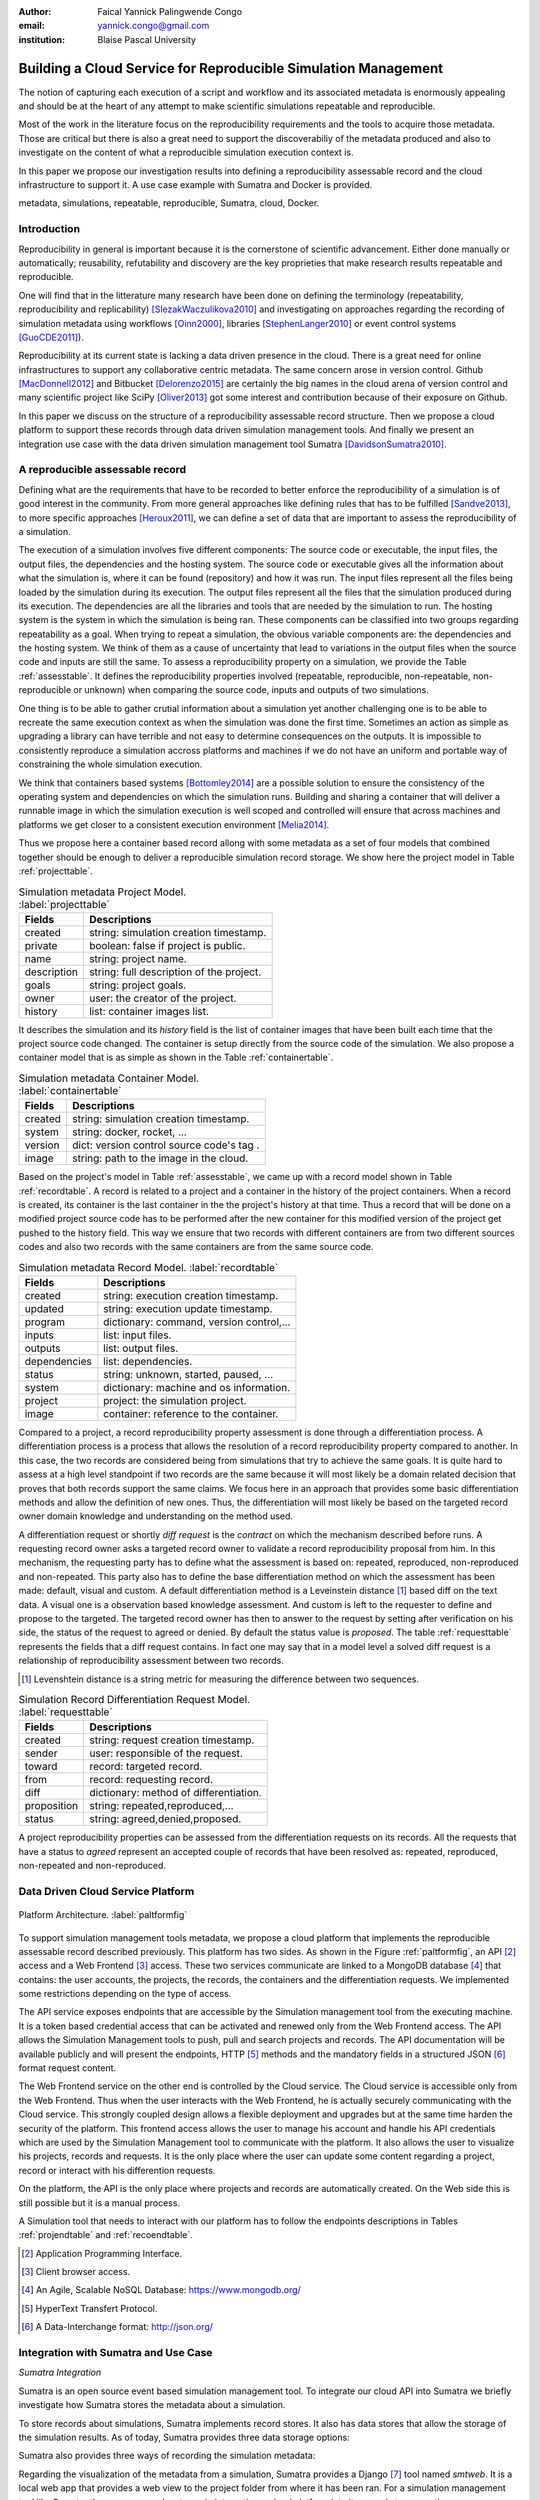 :author: Faical Yannick Palingwende Congo
:email: yannick.congo@gmail.com
:institution: Blaise Pascal University

.. :video: http://www.youtube.com/watch?v=dhRUe-gz690

---------------------------------------------------------------
Building a Cloud Service for Reproducible Simulation Management
---------------------------------------------------------------

.. class:: abstract

   The notion of capturing each execution of a script and workflow and its
   associated metadata is enormously appealing and should be at the heart of
   any attempt to make scientific simulations repeatable and reproducible.

   Most of the work in the literature focus on the reproducibility
   requirements and the tools to acquire those metadata. Those are critical
   but there is also a great need to support the discoverabiliy of the
   metadata produced and also to investigate on the content of what a
   reproducible simulation execution context is.

   In this paper we propose our investigation results into defining a
   reproducibility assessable record and the cloud infrastructure to support
   it. A use case example with Sumatra and Docker is provided.

.. class:: keywords

   metadata, simulations, repeatable, reproducible, Sumatra, cloud, Docker.

Introduction
------------

Reproducibility in general is important because it is the cornerstone of
scientific advancement. Either done manually or automatically; reusability,
refutability and discovery are the key proprieties that make research results
repeatable and reproducible.

One will find that in the litterature many research have been done on defining
the terminology (repeatability, reproducibility and replicability)
[SlezakWaczulikova2010]_ and investigating on approaches regarding the
recording of simulation metadata using workflows [Oinn2000]_, libraries
[StephenLanger2010]_ or event control systems [GuoCDE2011]_).

Reproducibility at its current state is lacking a data driven presence in the
cloud. There is a great need for online infrastructures to support any
collaborative centric metadata.  The same concern arose in version control.
Github [MacDonnell2012]_ and Bitbucket [Delorenzo2015]_ are certainly the big
names in the cloud arena of version control and many scientific project like
SciPy [Oliver2013]_ got some interest and contribution because of their
exposure on Github.

In this paper we discuss on the structure of a reproducibility assessable
record structure. Then we propose a cloud platform to support these records
through data driven simulation management tools. And finally we present an
integration use case with the data driven simulation management tool Sumatra
[DavidsonSumatra2010]_.

A reproducible assessable record
--------------------------------

Defining what are the requirements that have to be recorded to better enforce
the reproducibility of a simulation is of good interest in the community.
From more general approaches like defining rules that has to be
fulfilled [Sandve2013]_, to more specific approaches [Heroux2011]_, we can
define a set of data that are important to assess the reproducibility of a
simulation.

The execution of a simulation involves five different components: The source
code or executable, the input files, the output files, the dependencies and
the hosting system. The source code or executable gives all the information
about what the simulation is, where it can be found (repository) and how it
was run. The input files represent all the files being loaded by the
simulation during its execution. The output files represent all the files that
the simulation produced during its execution. The dependencies are all the
libraries and tools that are needed by the simulation to run. The hosting
system is the system in which the simulation is being ran. These components
can be classified into two groups regarding repeatability as a goal. When trying
to repeat a simulation, the obvious variable components are: the dependencies
and the hosting system. We think of them as a cause of uncertainty that lead to
variations in the output files when the source code and inputs are still the
same. To assess a reproducibility property on a simulation, we provide the
Table :ref:`assesstable`. It defines the reproducibility properties
involved (repeatable, reproducible, non-repeatable, non-reproducible or
unknown) when comparing the source code, inputs and outputs of two simulations.

.. raw:: latex

   \begin{table*}

     \begin{longtable*}{|l|r|r|r|r|}
     \hline
     \multirow{2}{*}{Output Files} & \multicolumn{4}{c|}{Source Code and Input Files}\tabularnewline
     \cline{2-5}
      & Same and Same & Same and Different & Different and Same & Different and Different\tabularnewline
     \hline
     Same  & Repeatable & Reproducible & Reproducible & Reproducible\tabularnewline
     \hline
     Different & non-repeatable & Unknown & Unknown & Unknown\tabularnewline
     \hline
     \end{longtable*}

     \caption{Reproducibility assessment based on source code, inputs and outputs \DUrole{label}{assesstable}}

   \end{table*}

One thing is to be able to gather crutial information about a simulation yet
another challenging one is to be able to recreate the same execution context
as when the simulation was done the first time. Sometimes an action as simple as upgrading a
library can have terrible and not easy to determine consequences on the outputs. It is
impossible to consistently reproduce a simulation accross platforms and
machines if we do not have an uniform and portable way of constraining the
whole simulation execution.

We think that containers based systems [Bottomley2014]_ are a possible
solution to ensure the consistency of the operating system and dependencies on
which the simulation runs. Building and sharing a container that
will deliver a runnable image in which the simulation execution is well scoped
and controlled will ensure that across machines and platforms we get closer to
a consistent execution environment [Melia2014]_.

Thus we propose here a container based record allong with some metadata as a
set of four models that combined together should be enough to deliver a
reproducible simulation record storage. We show here the project model in Table
:ref:`projecttable`.

.. table:: Simulation metadata Project Model. :label:`projecttable`

   +--------------+-------------------------------------------+
   | Fields       | Descriptions                              |
   +==============+===========================================+
   | created      | string: simulation creation timestamp.    |
   +--------------+-------------------------------------------+
   | private      | boolean: false if project is public.      |
   +--------------+-------------------------------------------+
   | name         | string: project name.                     |
   +--------------+-------------------------------------------+
   | description  | string: full description of the project.  |
   +--------------+-------------------------------------------+
   | goals        | string: project goals.                    |
   +--------------+-------------------------------------------+
   | owner        | user: the creator of the project.         |
   +--------------+-------------------------------------------+
   | history      | list: container images list.              |
   +--------------+-------------------------------------------+

It describes the simulation and its *history*
field is the list of container images that have been built each time that the
project source code changed. The container is setup directly from the source
code of the simulation. We also propose a container model that is as simple as
shown in the Table :ref:`containertable`.

.. table:: Simulation metadata Container Model. :label:`containertable`

   +--------------+-------------------------------------------+
   | Fields       | Descriptions                              |
   +==============+===========================================+
   | created      | string: simulation creation timestamp.    |
   +--------------+-------------------------------------------+
   | system       | string: docker, rocket, ...               |
   +--------------+-------------------------------------------+
   | version      | dict: version control source code's tag . |
   +--------------+-------------------------------------------+
   | image        | string: path to the image in the cloud.   |
   +--------------+-------------------------------------------+

Based on the project's model in Table :ref:`assesstable`, we came up with a
record model shown in Table :ref:`recordtable`. A record is related to a
project and a container in the history of the project containers. When a
record is created, its container is the last container in the the project's
history at that time. Thus a record that will be done on a modified project source code has
to be performed after the new container for this modified version of the
project get pushed to the history field. This way we ensure that two records
with different containers are from two different sources codes and also two records
with the same containers are from the same source code.

.. table:: Simulation metadata Record Model. :label:`recordtable`

   +--------------+-------------------------------------------+
   | Fields       | Descriptions                              |
   +==============+===========================================+
   | created      | string: execution creation timestamp.     |
   +--------------+-------------------------------------------+
   | updated      | string: execution update timestamp.       |
   +--------------+-------------------------------------------+
   | program      | dictionary: command, version control,...  |
   +--------------+-------------------------------------------+
   | inputs       | list: input files.                        |
   +--------------+-------------------------------------------+
   | outputs      | list: output files.                       |
   +--------------+-------------------------------------------+
   | dependencies | list: dependencies.                       |
   +--------------+-------------------------------------------+
   | status       | string: unknown, started, paused, ...     |
   +--------------+-------------------------------------------+
   | system       | dictionary: machine and os information.   |
   +--------------+-------------------------------------------+
   | project      | project: the simulation project.          |
   +--------------+-------------------------------------------+
   | image        | container: reference to the container.    |
   +--------------+-------------------------------------------+

Compared to a project, a record reproducibility property assessment is done through a
differentiation process. A differentiation process is a process that allows
the resolution of a record reproducibility property compared to another. In
this case, the two records are considered being from simulations that try to
achieve the same goals. It is quite hard to assess at a high level standpoint
if two records are the same because it will most likely be a domain related
decision that proves that both records support the same claims. We focus here
in an approach that provides some basic differentiation methods and allow the
definition of new ones. Thus, the differentiation will most likely be based
on the targeted record owner domain knowledge and understanding on the method
used.


A differentiation request or shortly *diff request* is the *contract* on which
the mechanism described before runs. A requesting record owner asks a targeted
record owner to validate a record reproducibility proposal from him. In this
mechanism, the requesting party has to define what the assessment is based on:
repeated, reproduced, non-reproduced and non-repeated. This party also has to
define the base differentiation method on which the assessment has been made:
default, visual and custom. A default differentiation method is a Leveinstein distance [#]_
based diff on the text data. A visual one is a observation based knowledge
assessment. And custom is left to the requester to define and propose to the
targeted. The targeted record owner has then to answer to the request by
setting after verification on his side, the status of the request to agreed or denied. By
default the status value is *proposed*. The table :ref:`requesttable` represents
the fields that a diff request contains. In fact one may say that in a
model level a solved diff request is a relationship of reproducibility
assessment between two records.

.. [#] Levenshtein distance is a string metric for measuring the difference between two sequences.

.. table:: Simulation Record Differentiation Request Model. :label:`requesttable`

   +--------------+-------------------------------------------+
   | Fields       | Descriptions                              |
   +==============+===========================================+
   | created      | string: request creation timestamp.       |
   +--------------+-------------------------------------------+
   | sender       | user: responsible of the request.         |
   +--------------+-------------------------------------------+
   | toward       | record: targeted record.                  |
   +--------------+-------------------------------------------+
   | from         | record: requesting record.                |
   +--------------+-------------------------------------------+
   | diff         | dictionary: method of differentiation.    |
   +--------------+-------------------------------------------+
   | proposition  | string: repeated,reproduced,...           |
   +--------------+-------------------------------------------+
   | status       | string: agreed,denied,proposed.           |
   +--------------+-------------------------------------------+

A project reproducibility properties can be assessed from the differentiation requests
on its records. All the requests that have a status to *agreed* represent an accepted
couple of records that have been resolved as: repeated, reproduced, non-repeated and
non-reproduced.


Data Driven Cloud Service Platform
----------------------------------

.. figure:: figure0.png
   :align: center
   :figclass: w
   :scale: 60%

   Platform Architecture. :label:`paltformfig`

To support simulation management tools metadata, we propose a cloud
platform that implements the reproducible assessable record described
previously. This platform has two sides. As shown in the Figure
:ref:`paltformfig`, an API [#]_ access and a Web Frontend [#]_ access. These two
services communicate are linked to a MongoDB database [#]_ that
contains: the user accounts, the projects, the records, the containers and the
differentiation requests. We implemented some restrictions depending on the type
of access.

The API service exposes endpoints that are accessible by the
Simulation management tool from the executing machine. It is a token based
credential access that can be activated and renewed only from the Web Frontend
access. The API allows the Simulation Management tools to push, pull and
search projects and records. The API documentation will be available
publicly and will present the endpoints, HTTP [#]_ methods and the mandatory fields
in a structured JSON [#]_ format request content.

The Web Frontend service on the other end is controlled by the Cloud service.
The Cloud service is accessible only from the Web Frontend. Thus when the user
interacts with the Web Frontend, he is actually securely communicating with the
Cloud service. This strongly coupled design allows a flexible deployment and 
upgrades but at the same time harden the security of the platform. This frontend access
allows the user to manage his account and handle his API credentials which are used
by the Simulation Management tool to communicate with the platform.
It also allows the user to visualize his projects, records and requests. It is
the only place where the user can update some content regarding a project, record
or interact with his differention requests.

On the platform, the API is the only place where projects and records
are automatically created. On the Web side this is still possible but it is 
a manual process.

A Simulation tool that needs to interact with our platform has to follow the 
endpoints descriptions in Tables :ref:`projendtable` and :ref:`recoendtable`.

.. raw:: latex

   \begin{table*}

     \begin{longtable*}{|l|r|r|r|r|}
     \hline
     \multirow{2}{*}{Endpoint} & \multicolumn{2}{c|}{Content}\tabularnewline
     \cline{2-3}
      & Method & Envelope\tabularnewline
     \hline
     $/api/v1/<api-token>/project/pull/<project-name>$  & GET & null\tabularnewline
     \hline
     $/api/v1/<api-token>/project/push/<project-name>$ & POST & name, description, goal and custom\tabularnewline
     \hline
     \end{longtable*}

     \caption{REST Project endpoints \DUrole{label}{projendtable}}

   \end{table*}


.. raw:: latex

   \begin{table*}

     \begin{longtable*}{|l|r|r|r|r|}
     \hline
     \multirow{2}{*}{Endpoint} & \multicolumn{2}{c|}{Content}\tabularnewline
     \cline{2-3}
      & Method & Envelope\tabularnewline
     \hline
     \hline
     $/api/v1/<api-token>/record/push/<project-name>$ & POST & program, inputs, outputs, dependencies, system and custom\tabularnewline
     \hline
     \end{longtable*}

     \caption{REST Record endpoints \DUrole{label}{recoendtable}}

   \end{table*}


.. [#] Application Programming Interface.
.. [#] Client browser access.
.. [#] An Agile, Scalable NoSQL Database: https://www.mongodb.org/ 
.. [#] HyperText Transfert Protocol. 
.. [#] A Data-Interchange format: http://json.org/ 


Integration with Sumatra and Use Case
-------------------------------------

*Sumatra Integration*

Sumatra is an open source event based simulation management tool.
To integrate our cloud API into Sumatra we briefly investigate
how Sumatra stores the metadata about a simulation.

To store records about simulations, Sumatra implements record stores. It also
has data stores that allow the storage of the simulation results. As of today,
Sumatra provides three data storage options:

.. raw:: latex

    \begin{itemize}
      \item FileSystemDataStore: It provides methods for accessing files stored on a local file system, under a given root directory.
      \item ArchivingFileSystemDataStore: It provides methods for accessing files written to a local file system then archived as .tar.gz.
      \item MirroredFileSystemDataStore: It provides methods for accessing files written to a local file system then mirrored to a web server.
    \end{itemize}

Sumatra also provides three ways of recording the simulation metadata:

.. raw:: latex

    \begin{itemize}
      \item ShelveRecordStore: It provides the Shelve based record storage.
      \item DjangoRecordStore: It provides the Django based record storage (if Django is installed).
      \item HttpRecordStore: It provides the HTTP based record storage.
    \end{itemize}

Regarding the visualization of the metadata from a simulation, Sumatra
provides a Django [#]_ tool named *smtweb*. It is a local web app that provides a
web view to the project folder from where it has been ran.
For a simulation management tool like Sumatra there are many advantages in
integrating a cloud platform into its record storage options:

.. [#] Python Web Framework: https://www.djangoproject.com/

.. raw:: latex

    \begin{itemize}
      \item Cloud Storage capability: When pushed to the cloud, the data is accessible from anywhere.
      \item Complexity reduction: There is no need for a local record viewer. The scientist can have access to his records anytime and anywhere.
      \item Discoverability enhancement: Everything about a simulation execution is a click away to being publicly shared.
    \end{itemize}

As presented in the list of record store options, Sumatra already has an HTTP
based record store available. Yet it does not suite the requirements of our
cloud platform. Firstly because there is no automatic mechanism to push the
data in the cloud. The MirroredFileSystemDataStore has to be fully done by the
user. Secondly we think there is need for more atomicity. In fact, Sumatra
gather the metadata about the execution and store it at the end of the
execution, which can have many disadvantages generally when the simulation
process dies or the Sumatra instance dies.

To integrate the cloud API and fully comply to the requirement cited before,
we had to implement and update some parts of the Sumatra source code:

.. raw:: latex

    \begin{itemize}
      \item DataStore: Currently the collect of newly created data happens at the end of the execution. This creates many issues regarding concurrent runs of the same projects because the same files are going to be manipulated. We are investigating two alternatives. The first is about running the simulation in a labeled working directory. This way, many runs can be done at the same time while having a private labeled space to write to. The second alternative consists of writing directly into the cloud. This will most likely break the already implemented data and record store paradigm in Sumatra.
      \item RecordStore: We make the point that the simulation management tool is the one that should comply to as many API interfaces as possible to give the user as many interoperability as possible with cloud platforms that support reproducible records. Thus, we intend to provide a total new record store that will fully integrate our API into Sumatra.
      \item Recording Mechanism: In Sumatra the knowledge of the final result of the execution combined with atomic state monitoring of the process will allow us to have a dyanmic state of the execution. We want to make Sumatra record
      creation a dynamic many
       points recorder. In addition to an active monitoring, this feature allows the scientist to have basic informations about its runs may they crash or not. 
    \end{itemize}

*Reproducibility instrumentation with Sumatra*

The Sumatra repository [#]_ provides three test example projects. Our
instrumentation demo is based on the python one. This is the demo skeleton
model that we propose as a base line to make your simulation comply with the
principles described here. We are working on adding new tools and examples.

.. [#] https://github.com/open-research/sumatra.git

The demo is the encapsulation of the execution of a python simulation code
main.py with some parameter files. The instrumented project is organized as
following:

.. raw:: latex

    \begin{itemize}
      \item Python main: It's the simulation main source code.
      \item Git ignore: It contains the files that will not be versioned by git.
      \item Requirements: It contains all the python requirements needed by the simulation.
      \item Dockerfile: It contains the simulation docker container setup.
      \item Manage files: It's a script that allows the researcher to manage the container builds and
      the simulation executions.
    \end{itemize}

To instrument a simulation, the researcher has to follow some few steps:

.. raw:: latex

    \begin{itemize}
      \item Source code: The scientist may remove the script main.py and include his source code.
      \item Requirements: The scientist may provide the python libraries used by the simulation there.
      \item Dockerfile: This file contains sections that needs to be updated by the scientists such as: the git global parameters and the simulation name at smt init.
      \item Management: In the manage scripts, the researcher has to update the mapping data folder with docker. For example in the default case we are mapping the default.param file that is needed by the simulation.
    \end{itemize}

In addition, it is important that the scientist build the container every time
that the source changes as explained before when presenting the record model.
In this case a newly exported image will be available to be ran with Sumatra.
After a build, a run will execute the simulation and create the associated
record that will be pushed to our cloud API. The interesting part of such a
design is that the record image can be ran by any other scientist with the
possibility to change the input data. This allow reproducibility at an input
data level. For source code level modification, the other scientist has to
recreate an instrumented project. In the manage script, an API token is
required to be able access our cloud API. The researcher will have to put his
own. A further detailed documentation will be provided as soon as Sumatra is
fully integrated to our cloud infrastructure. The source code of the demo can
be found in the Github SciPy proceeding repository [#]_ under the 2015 branch
named *demo-sumatra*.It has been tested on an Ubuntu 15.04 machine and will
work on any Linux or OsX machine that has docker installed.

.. [#] https://github.com/faical-yannick-congo/scipy_proceedings.git


Conclusion and Perspective
--------------------------

Scientific computational experiments through simulation is getting more
support to enhance the reproducibility of research results. Execution metadata
recording systems through event control, workflows and libraries are the
approaches that are investigated and quite a good number of softwares and
tools implement them. Yet the aspect of the discoverability of these results
in a reproducible manner is still an unfulfilled need. This paper proposes a
container based reproducible record and the cloud platform to support it. The
cloud platform provides an API that can easily be integrated to the existing
Data Driven Simulation Management tools and allow: reproducibility
assessments, world wide web discoverability and sharing. We described an
integration use case with Sumatra and explained how beneficial and useful it
is for Sumatra users to link our cloud API to their Sumatra tool. This
platform main focus is to provide standard and generic ways for scientists to
make some differentiation procedures that will allow them to assess if a
simulation is repeatable, reproducible, non-repeatable, non-reproducible  or
if its an ongoing research. A differentiation request description has been
provided and is a sort of an hand shake between researchers regarding the
result of simulation runs. One can request a reproducibility assessment
property validation from a record against another.

We are under integration investigation for other simulation management tools
used in the community. In the short term this platform will hopefully be where
researchers could clone the entire execution environment that another
researcher did. And from there be able to verify the claims of the project and
investigate other execution on different data. The container based record
described, we hope, will allow a better standard environment control across
repeats and reproductions, which is a very hard battle currently for all
simulation management tools. Operating Systems, Compilers and Dependencies
variations are the nightmare of reproducibility tools because the information
is usually not fully accessible and recreating the
appropriate environment is not an easy straight forward task.
 

References
----------

.. [SlezakWaczulikova2010] P. Slezák and I. Waczulíková. *Reproducibility and Repeatability*,
        Comenius University, July 2010.

.. [Oinn2000] Tom Oinn et al. *Taverna: Lessons in creating a workflow environment for the life sciences*, 
       Concurrency Computation, p. 2, September 2002

.. [StephenLanger2010] Stephen Langer et al. *gtklogger: A Tool For Systematically Testing Graphical User Interfaces*,
        NIST Internal Publication, pp. 2-3, October 2014.

.. [GuoCDE2011] Philip Guo. *CDE: A Tool for Creating Portable Experimental Software Packages*,
       Reproducible Research For Scientific Computing, pp. 2-3, October 2012.

.. [MacDonnell2012] John MacDonnell. *Git for Scientists: A Tutorial*,
       July 2012.

.. [Delorenzo2015] Ike DeLorenzo. *Coding in the cloud with Bitbucket*,
       Frebruary 2015.

.. [Oliver2013] Marc Oliver. *Introduction to the Scipy Stack – Scientific Computing Tools for Python*,
       Jacobs University, November 2013.

.. [DavidsonSumatra2010] Andrew Davidson. *Automated tracking of computational experiments using Sumatra*,
       EuroSciPy 2010, Paris.

.. .. [Goodman2013] Alyssa Goodman. *10 Simple Rules for the Care and Feeding of Scientific Data*,
..         Harvard University Seminar – What to Keep and How to Analyze It: Data Curation and Data Analysis with Multiple Phases, May 2013.

.. [Sandve2013] Sandve GK et al. *Ten Simple Rules for Reproducible Computational Research.*,
        PLoS Comput Biol, October 2013.

.. [Heroux2011] Michael A. Heroux. *Improving CSE Software through Reproducibility Requirements*,
       Sandia National Laboratories, revised May 2011.

.. [Bottomley2014] James Bottomley. *What is All the Container Hype?*,
        Linux Foundation, p. 2, April 2014.

.. [Melia2014] Ivan Melia et al. *Linux Containers: Why They are in Your Future and What Has to Happen First*,
       Cisco and RedHat, p.7, September 2014